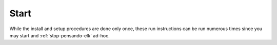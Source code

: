.. _running-pensando-elk:

Start
======================

While the install and setup procedures are done only once, these run instructions can be
run numerous times since you may start and :ref:`stop-pensando-elk` ad-hoc.

.. code-block:: bash